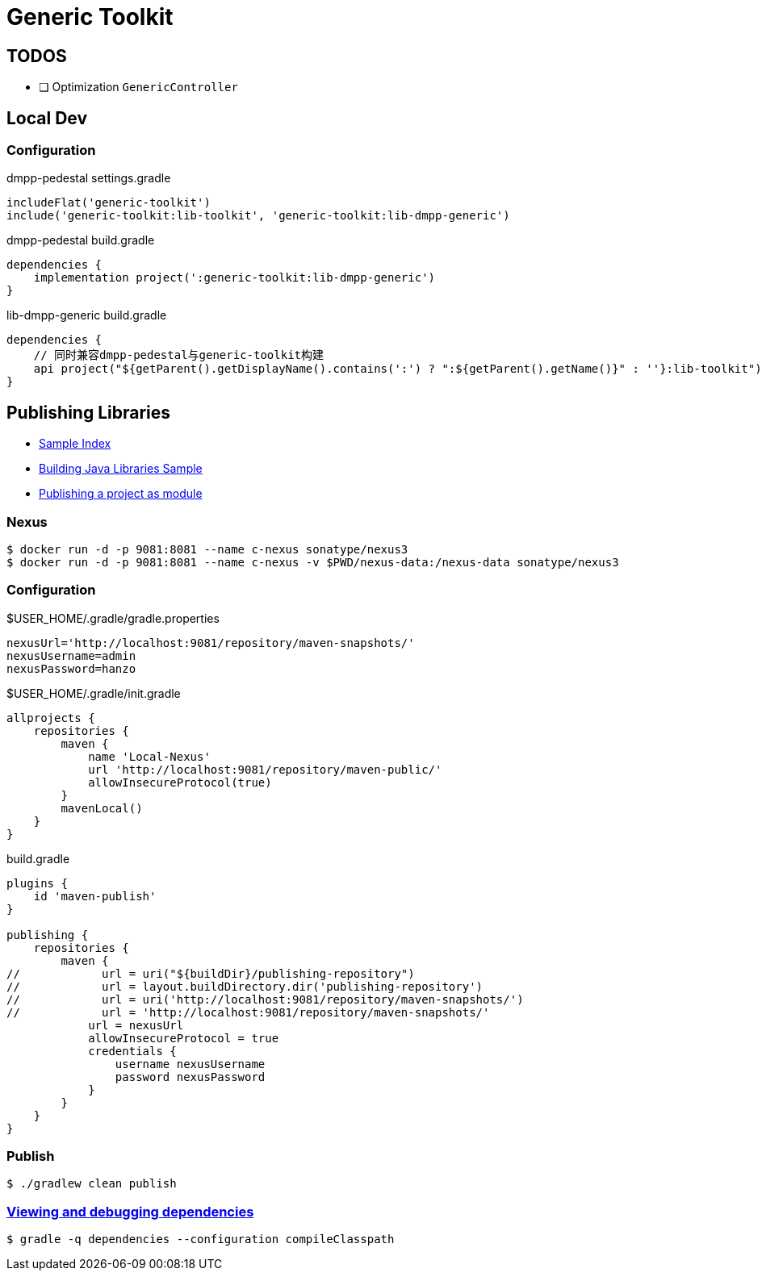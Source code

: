 :toc-title: Generic Toolkit
:source-highlighter: rouge

= {toc-title}

== TODOS

- [ ] Optimization `GenericController`

== Local Dev

=== Configuration

.dmpp-pedestal settings.gradle
[,groovy]
----
includeFlat('generic-toolkit')
include('generic-toolkit:lib-toolkit', 'generic-toolkit:lib-dmpp-generic')
----

.dmpp-pedestal build.gradle
[,groovy]
----
dependencies {
    implementation project(':generic-toolkit:lib-dmpp-generic')
}
----

.lib-dmpp-generic build.gradle
[,groovy]
----
dependencies {
    // 同时兼容dmpp-pedestal与generic-toolkit构建
    api project("${getParent().getDisplayName().contains(':') ? ":${getParent().getName()}" : ''}:lib-toolkit")
}
----

== Publishing Libraries

* link:https://docs.gradle.org/current/samples/index.html[Sample Index]
* link:https://docs.gradle.org/current/samples/sample_building_java_libraries.html[Building Java Libraries Sample]
* link:https://docs.gradle.org/current/userguide/publishing_setup.html[Publishing a project as module]

=== Nexus

[,bash]
----
$ docker run -d -p 9081:8081 --name c-nexus sonatype/nexus3
$ docker run -d -p 9081:8081 --name c-nexus -v $PWD/nexus-data:/nexus-data sonatype/nexus3
----

=== Configuration

.$USER_HOME/.gradle/gradle.properties
[,groovy]
----
nexusUrl='http://localhost:9081/repository/maven-snapshots/'
nexusUsername=admin
nexusPassword=hanzo
----

.$USER_HOME/.gradle/init.gradle
[,groovy]
----
allprojects {
    repositories {
        maven {
            name 'Local-Nexus'
            url 'http://localhost:9081/repository/maven-public/'
            allowInsecureProtocol(true)
        }
        mavenLocal()
    }
}
----

.build.gradle
[,groovy]
----
plugins {
    id 'maven-publish'
}

publishing {
    repositories {
        maven {
//            url = uri("${buildDir}/publishing-repository")
//            url = layout.buildDirectory.dir('publishing-repository')
//            url = uri('http://localhost:9081/repository/maven-snapshots/')
//            url = 'http://localhost:9081/repository/maven-snapshots/'
            url = nexusUrl
            allowInsecureProtocol = true
            credentials {
                username nexusUsername
                password nexusPassword
            }
        }
    }
}
----

=== Publish

[,bash]
----
$ ./gradlew clean publish
----

=== link:https://docs.gradle.org/current/userguide/viewing_debugging_dependencies.html[Viewing and debugging dependencies]

[,bash]
----
$ gradle -q dependencies --configuration compileClasspath
----
